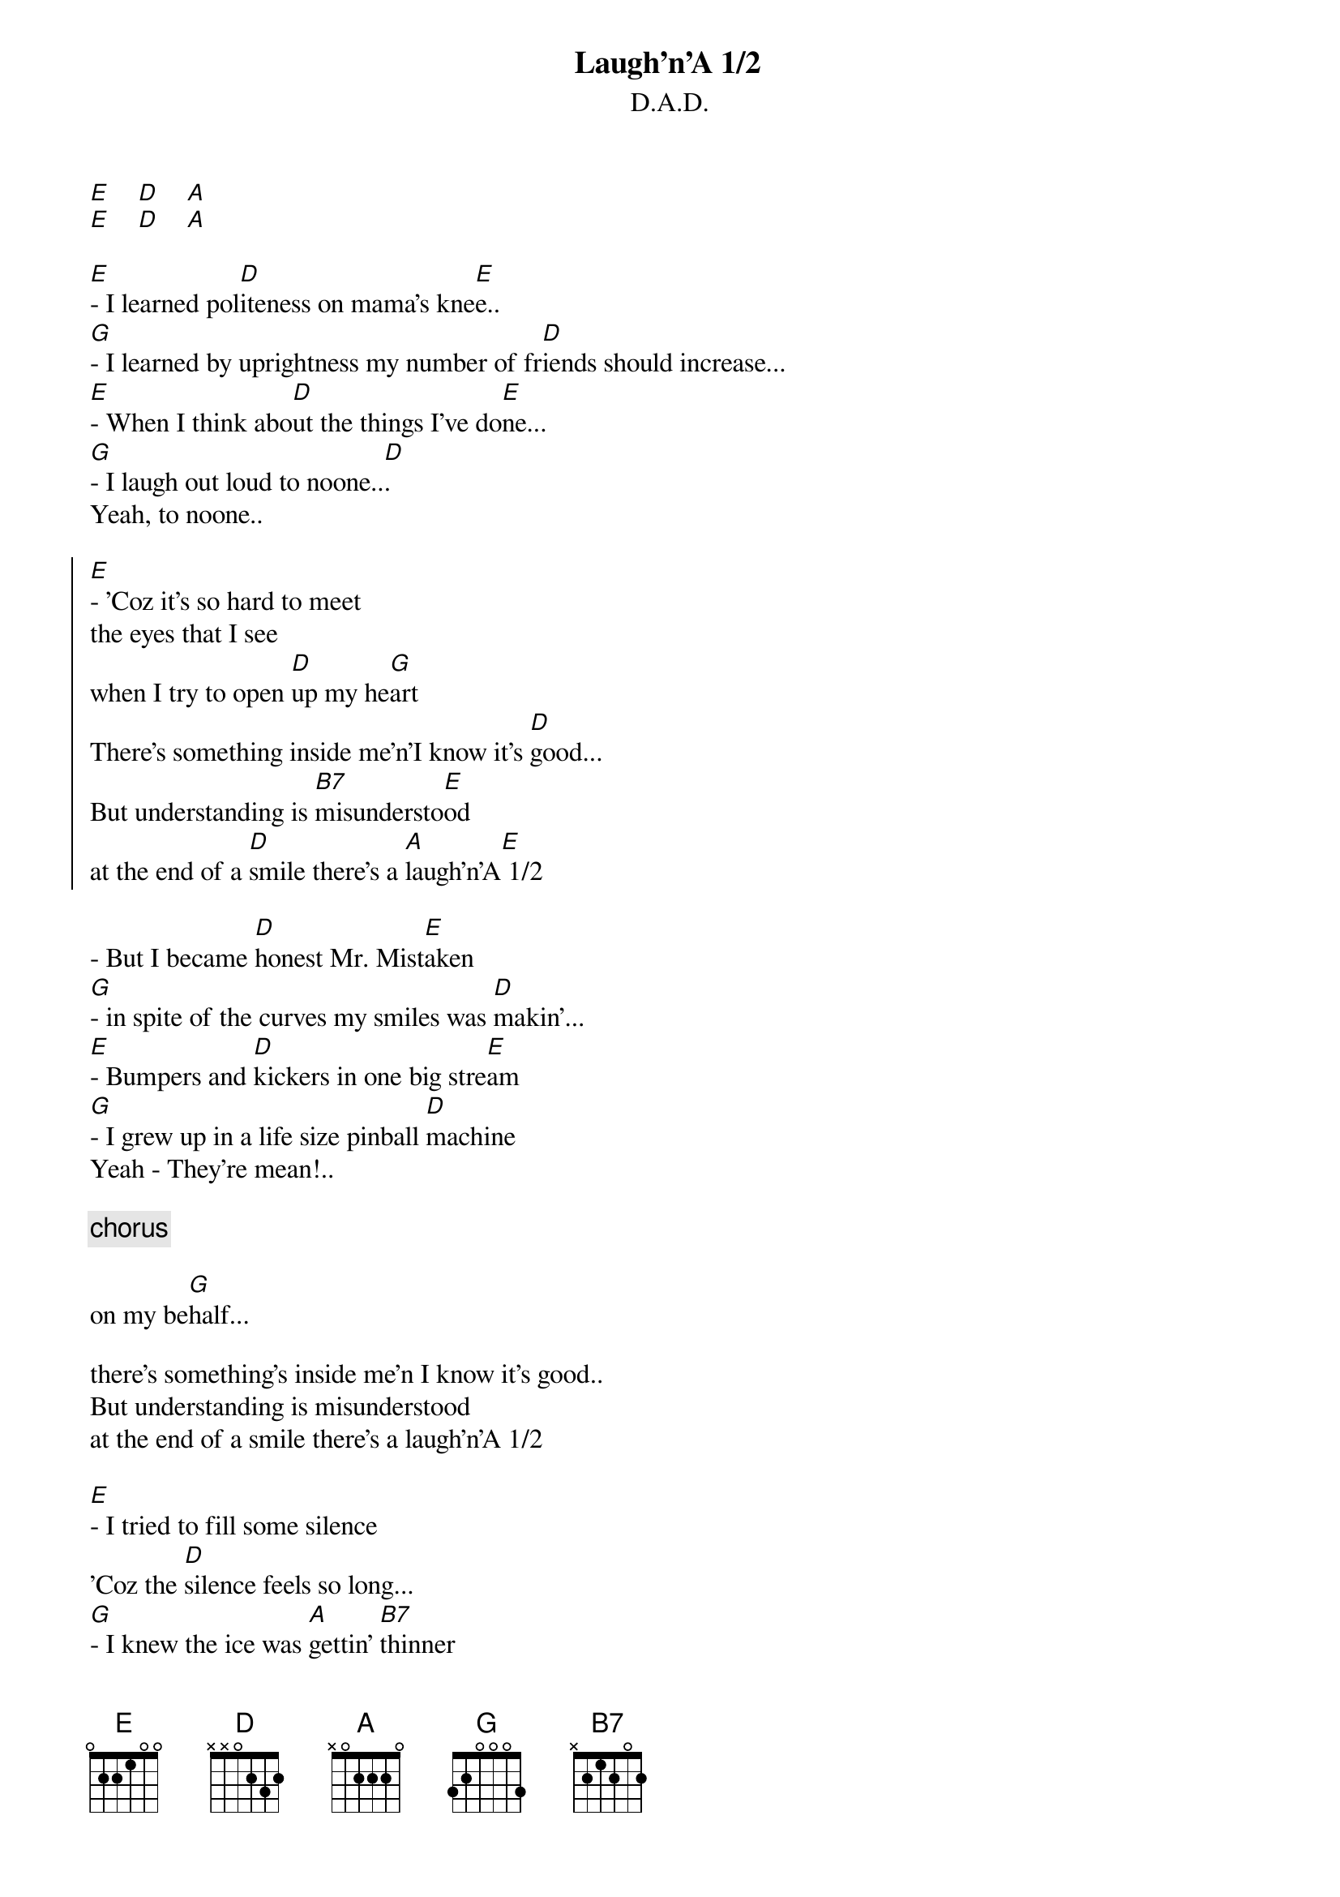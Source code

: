 # From: lohmann@iesd.auc.dk (Jens Lohmann-Hansen)
{title:Laugh'n'A 1/2}
{st:D.A.D.}
#From album, "Riskin' it all"

[E]    [D]    [A]
[E]    [D]    [A]

[E]- I learned pol[D]iteness on mama's kne[E]e..
[G]- I learned by uprightness my number of fr[D]iends should increase...
[E]- When I think abo[D]ut the things I've do[E]ne...
[G]- I laugh out loud to noone..[D].
Yeah, to noone..

{start_of_chorus}
[E]- 'Coz it's so hard to meet
the eyes that I see
when I try to open [D]up my he[G]art
There's something inside me'n'I know it's [D]good...
But understanding is [B7]misundersto[E]od
at the end of a [D]smile there's a [A]laugh'n'A[E] 1/2
{end_of_chorus}

- But I became [D]honest Mr. Mist[E]aken
[G]- in spite of the curves my smiles was [D]makin'...
[E]- Bumpers and [D]kickers in one big stre[E]am
[G]- I grew up in a life size pinball [D]machine
Yeah - They're mean!..

{c:chorus}

on my be[G]half...

there's something's inside me'n I know it's good..
But understanding is misunderstood
at the end of a smile there's a laugh'n'A 1/2

[E]- I tried to fill some silence
'Coz the [D]silence feels so long...
[G]- I knew the ice was [A]gettin' [B7]thinner
but I kept [E]skating on!..

My mother threw me into this world as a [D]winner
but by the light of the yellow beer
[G]- they tell the [D]jokes I'll [A]never get to [E]hear

on my behalf..
there's something's inside me'n I know it's good..
But understandin' is misunderstood
at the end of a smile there's a laugh'n'A 1/2

on my behalf...
there's something's inside me'n I know it's good..
But understandin' is misunderstood
at the end of a smile there's a laugh'n'A 1/2.
at the end of a smile there's a laugh'n'A 1/2..
at the end of a smile there's a laugh'n'A 1/2...
at the end of a smile there's a laugh'n'A 1/2....
